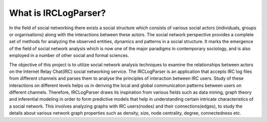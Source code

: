 What is IRCLogParser?
=====================
.. image:: _static/intro_1.png

In the field of social networking there exists a social structure which consists of various social actors (individuals, groups or organisations) along with the interactions between these actors. The social network perspective provides a complete set of methods for analyzing the observed entities, dynamics and patterns in a social structure. It marks the emergence of the field of social network analysis which is now one of the major paradigms in contemporary sociology, and is also employed in a number of other social and formal sciences.

The objective of this project is to utilize social network analysis techniques to examine the relationships between actors on the Internet Relay Chat(IRC) social networking service. The IRCLogParser is an application that accepts IRC log files from different channels and parses them to analyse the principles of interaction between IRC users. Study of these interactions on different levels helps us in deriving the local and global communication patterns between users on different channels. Therefore, IRCLogParser draws its inspiration from various fields such as data mining, graph theory and inferential modeling in order to form predictive models that help in understanding certain intricate characteristics of a social network. This involves analyzing graphs with IRC users(nodes) and their connections(edges), to study the details about various network graph properties such as density, size, node centrality, degree, connectedness etc.